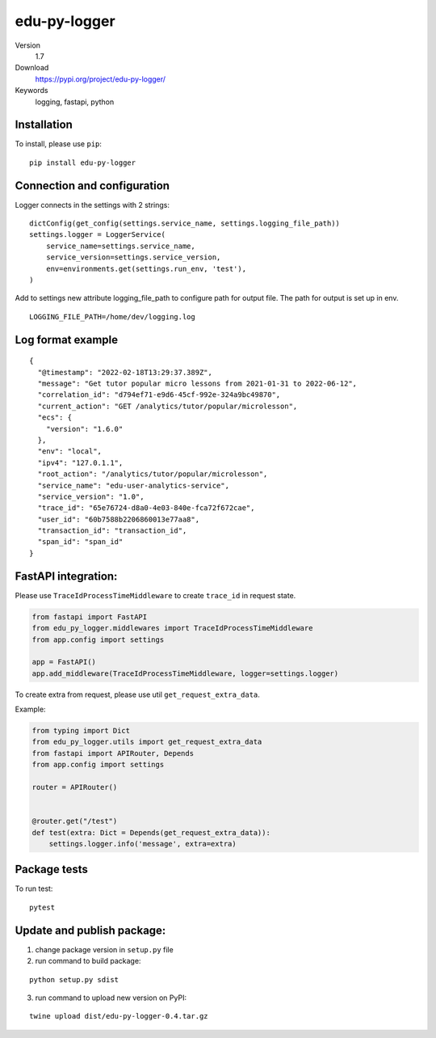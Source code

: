 edu-py-logger
=============

Version
   1.7
Download
   https://pypi.org/project/edu-py-logger/
Keywords
   logging, fastapi, python

Installation
------------

To install, please use ``pip``:

::

   pip install edu-py-logger

Connection and configuration
----------------------------

Logger connects in the settings with 2 strings:

::

   dictConfig(get_config(settings.service_name, settings.logging_file_path))
   settings.logger = LoggerService(
       service_name=settings.service_name,
       service_version=settings.service_version,
       env=environments.get(settings.run_env, 'test'),
   )

Add to settings new attribute logging_file_path to configure path for
output file. The path for output is set up in env.

::

   LOGGING_FILE_PATH=/home/dev/logging.log

Log format example
------------------

::

   {
     "@timestamp": "2022-02-18T13:29:37.389Z",
     "message": "Get tutor popular micro lessons from 2021-01-31 to 2022-06-12",
     "correlation_id": "d794ef71-e9d6-45cf-992e-324a9bc49870",
     "current_action": "GET /analytics/tutor/popular/microlesson",
     "ecs": {
       "version": "1.6.0"
     },
     "env": "local",
     "ipv4": "127.0.1.1",
     "root_action": "/analytics/tutor/popular/microlesson",
     "service_name": "edu-user-analytics-service",
     "service_version": "1.0",
     "trace_id": "65e76724-d8a0-4e03-840e-fca72f672cae",
     "user_id": "60b7588b2206860013e77aa8",
     "transaction_id": "transaction_id",
     "span_id": "span_id"
   }

FastAPI integration:
--------------------

Please use ``TraceIdProcessTimeMiddleware`` to create ``trace_id`` in
request state.

.. code:: python

   from fastapi import FastAPI
   from edu_py_logger.middlewares import TraceIdProcessTimeMiddleware
   from app.config import settings

   app = FastAPI()
   app.add_middleware(TraceIdProcessTimeMiddleware, logger=settings.logger)

To create extra from request, please use util
``get_request_extra_data``.

Example:

.. code:: python

   from typing import Dict
   from edu_py_logger.utils import get_request_extra_data
   from fastapi import APIRouter, Depends
   from app.config import settings

   router = APIRouter()


   @router.get("/test")
   def test(extra: Dict = Depends(get_request_extra_data)):
       settings.logger.info('message', extra=extra)

Package tests
-------------

To run test:

::

   pytest

Update and publish package:
---------------------------

1) change package version in ``setup.py`` file
2) run command to build package:

::

   python setup.py sdist

3) run command to upload new version on PyPI:

::

   twine upload dist/edu-py-logger-0.4.tar.gz
